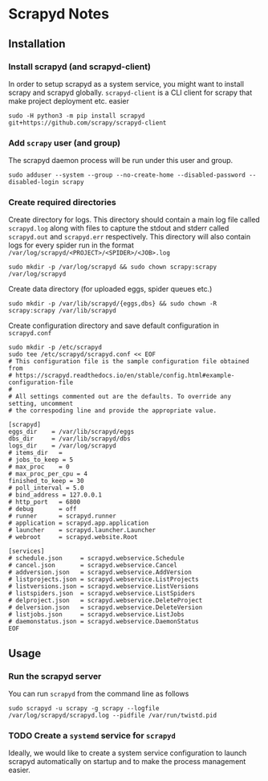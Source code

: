 * Scrapyd Notes

** Installation

*** Install scrapyd (and scrapyd-client)

In order to setup scrapyd as a system service, you might want to install scrapy and scrapyd globally.
=scrapyd-client= is a CLI client for scrapy that make project deployment etc. easier
#+BEGIN_SRC shell
sudo -H python3 -m pip install scrapyd git+https://github.com/scrapy/scrapyd-client
#+END_SRC

*** Add =scrapy= user (and group)

The scrapyd daemon process will be run under this user and group.
#+BEGIN_SRC shell
sudo adduser --system --group --no-create-home --disabled-password --disabled-login scrapy
#+END_SRC

*** Create required directories

Create directory for logs. This directory should contain a main log file called =scrapyd.log= along with files
to capture the stdout and stderr called =scrapyd.out= and =scrapyd.err= respectively. This directory will also
contain logs for every spider run in the format =/var/log/scrapyd/<PROJECT>/<SPIDER>/<JOB>.log=
#+BEGIN_SRC shell
sudo mkdir -p /var/log/scrapyd && sudo chown scrapy:scrapy /var/log/scrapyd
#+END_SRC

Create data directory (for uploaded eggs, spider queues etc.)
#+BEGIN_SRC shell
sudo mkdir -p /var/lib/scrapyd/{eggs,dbs} && sudo chown -R scrapy:scrapy /var/lib/scrapyd
#+END_SRC

Create configuration directory and save default configuration in =scrapyd.conf=
#+BEGIN_SRC shell
sudo mkdir -p /etc/scrapyd
sudo tee /etc/scrapyd/scrapyd.conf << EOF
# This configuration file is the sample configuration file obtained from
# https://scrapyd.readthedocs.io/en/stable/config.html#example-configuration-file
#
# All settings commented out are the defaults. To override any setting, uncomment
# the correspoding line and provide the appropriate value.

[scrapyd]
eggs_dir    = /var/lib/scrapyd/eggs
dbs_dir     = /var/lib/scrapyd/dbs
logs_dir    = /var/log/scrapyd
# items_dir   =
# jobs_to_keep = 5
# max_proc    = 0
# max_proc_per_cpu = 4
finished_to_keep = 30
# poll_interval = 5.0
# bind_address = 127.0.0.1
# http_port   = 6800
# debug       = off
# runner      = scrapyd.runner
# application = scrapyd.app.application
# launcher    = scrapyd.launcher.Launcher
# webroot     = scrapyd.website.Root

[services]
# schedule.json     = scrapyd.webservice.Schedule
# cancel.json       = scrapyd.webservice.Cancel
# addversion.json   = scrapyd.webservice.AddVersion
# listprojects.json = scrapyd.webservice.ListProjects
# listversions.json = scrapyd.webservice.ListVersions
# listspiders.json  = scrapyd.webservice.ListSpiders
# delproject.json   = scrapyd.webservice.DeleteProject
# delversion.json   = scrapyd.webservice.DeleteVersion
# listjobs.json     = scrapyd.webservice.ListJobs
# daemonstatus.json = scrapyd.webservice.DaemonStatus
EOF
#+END_SRC

** Usage
*** Run the scrapyd server
You can run =scrapyd= from the command line as follows
#+BEGIN_SRC shell
sudo scrapyd -u scrapy -g scrapy --logfile /var/log/scrapyd/scrapyd.log --pidfile /var/run/twistd.pid
#+END_SRC
*** TODO Create a =systemd= service for =scrapyd=
Ideally, we would like to create a system service configuration to launch scrapyd automatically on startup
and to make the process management easier.
